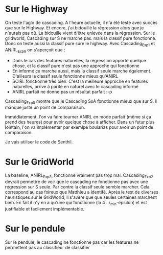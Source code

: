 * Sur le Highway
On teste l'aglo de cascading.
A l'heure actuelle, il n'a été testé avec succès que sur le Highway. Et encore, j'ai bidouillé la régression alors que je n'aurais pas dû.
La bidouille vient d'être enlevée dans la régression.
Sur le gridworld, Cascading sur S ne marche pas. mais la classif pure fonctionne. Donc on teste aussi la classif pure sure le highway.
Avec Cascading_Exp1 et ANIRL_Exp6 on s'aperçoit que :
- Dans le cas des features naturelles, la régression apporte quelque chose, et la classif pure n'est pas une approche qui fonctionne
- En informé ça marche aussi, mais la classif seule marche également. D'ailleurs la classif seule fonctionne mieux qu'ANIRL
- SCIRL fonctionne très bien. C'est la meilleure approche en features naturelles, arrive à parité en naturel avec le cascading informé
- ANIRL parfait ne donne pas un résultat parfait :-p

Cascading_Exp5 montre que le Cascading SxA fonctionne mieux que sur S.
Il manque juste un point de comparaison.

Immédiatement, l'on va faire tourner ANIRL en mode parfait (même si ça prend des heures) pour avoir quelque chose à afficher.
Dans un futur plus lointain, l'on va implémenter par exemlpe boularias pour avoir un point de comparaison.

Je vais utiliser le code de Senthil.

* Sur le GridWorld
La baseline, ANIRL_Exp3, fonctionne vraiment pas trop mal.
Cascading_Exp2 devrait permettre de voir que le cascading ne fonctionne pas avec une régression sur S seule. Par contre la classif seule semble marcher.
Cela correspond au cas foireux que Matthieu a identifé.
Après le test de diverses heuristiques sur le GridWorld, il s'avère que que seules certaines marchent bien.
En fait il n'y en a qu'une qui fonctionne (la 4 : r_min-epsilon) et est justifiable et facilement implémentable.

* Sur le pendule
Sur le pendule, le cascading ne fonctionne pas car les features ne permettent pas au classifieur de classifier
